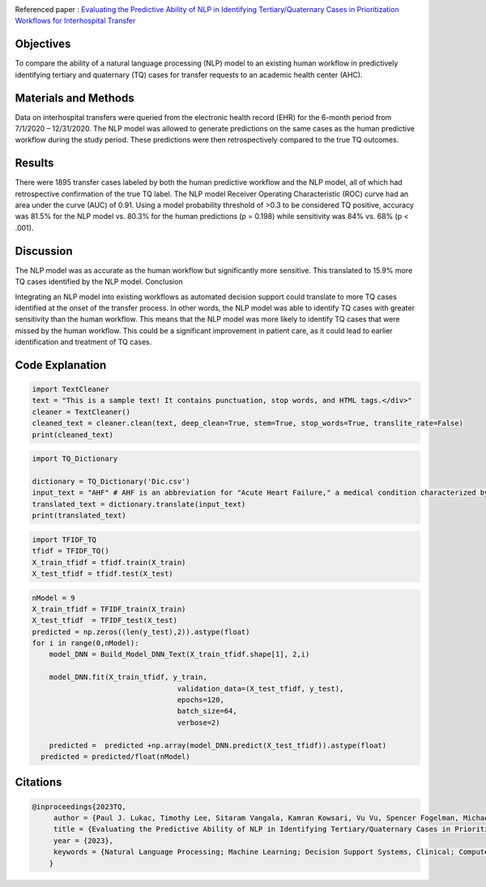 |GitHublicense|  |twitter|

Referenced paper : `Evaluating the Predictive Ability of NLP in Identifying Tertiary/Quaternary Cases in Prioritization Workflows for Interhospital Transfer <https://academic.oup.com/jamiaopen/article/6/3/ooad069/7244738>`__

|TQ|


Objectives
----------

To compare the ability of a natural language processing (NLP) model to an existing human workflow in predictively identifying tertiary and quaternary (TQ) cases for transfer requests to an academic health center (AHC).

Materials and Methods
------------------------
Data on interhospital transfers were queried from the electronic health record (EHR) for the 6-month period from 7/1/2020 – 12/31/2020.
The NLP model was allowed to generate predictions on the same cases as the human predictive workflow during the study period.
These predictions were then retrospectively compared to the true TQ outcomes.


Results
------------

There were 1895 transfer cases labeled by both the human predictive workflow and the NLP model, all of which had retrospective confirmation of the true TQ label.
The NLP model Receiver Operating Characteristic (ROC) curve had an area under the curve (AUC) of 0.91.
Using a model probability threshold of >0.3 to be considered TQ positive, accuracy was 81.5% for the NLP model vs. 80.3% for the human predictions (p = 0.198) while sensitivity was 84% vs. 68% (p < .001).


Discussion
------------

The NLP model was as accurate as the human workflow but significantly more sensitive. This translated to 15.9% more TQ cases identified by the NLP model.
Conclusion

Integrating an NLP model into existing workflows as automated decision support could translate to more TQ cases identified at the onset of the transfer process.
In other words, the NLP model was able to identify TQ cases with greater sensitivity than the human workflow. This means that the NLP model was more likely to identify TQ cases that were missed by the human workflow. This could be a significant improvement in patient care, as it could lead to earlier identification and treatment of TQ cases.




Code Explanation
-----------------

.. code:: python

   import TextCleaner
   text = "This is a sample text! It contains punctuation, stop words, and HTML tags.</div>"
   cleaner = TextCleaner()
   cleaned_text = cleaner.clean(text, deep_clean=True, stem=True, stop_words=True, translite_rate=False)
   print(cleaned_text)


.. code:: python

   import TQ_Dictionary

   dictionary = TQ_Dictionary('Dic.csv')
   input_text = "AHF" # AHF is an abbreviation for "Acute Heart Failure," a medical condition characterized by the sudden onset or worsening of symptoms of heart failure.
   translated_text = dictionary.translate(input_text)
   print(translated_text)


.. code:: python

   import TFIDF_TQ
   tfidf = TFIDF_TQ()
   X_train_tfidf = tfidf.train(X_train)
   X_test_tfidf = tfidf.test(X_test)
   
.. code:: python

   nModel = 9
   X_train_tfidf = TFIDF_train(X_train)
   X_test_tfidf  = TFIDF_test(X_test)
   predicted = np.zeros((len(y_test),2)).astype(float)
   for i in range(0,nModel):
       model_DNN = Build_Model_DNN_Text(X_train_tfidf.shape[1], 2,i)

       model_DNN.fit(X_train_tfidf, y_train,
                                     validation_data=(X_test_tfidf, y_test),
                                     epochs=120,
                                     batch_size=64,
                                     verbose=2)

       predicted =  predicted +np.array(model_DNN.predict(X_test_tfidf)).astype(float)
     predicted = predicted/float(nModel)


Citations
---------

.. code::

    @inproceedings{2023TQ,
         author = {Paul J. Lukac, Timothy Lee, Sitaram Vangala, Kamran Kowsari, Vu Vu, Spencer Fogelman, Michael A. Pfeffer, Douglas S. Bell },
         title = {Evaluating the Predictive Ability of NLP in Identifying Tertiary/Quaternary Cases in Prioritization Workflows for Interhospital Transfer},
         year = {2023},
         keywords = {Natural Language Processing; Machine Learning; Decision Support Systems, Clinical; Computer Assisted Decision Making},
        } 

    
    

.. |TQ| image:: docs/RMDL_DSI2.png

.. |PowerPoint| image:: https://img.shields.io/badge/Presentation-download-red.svg?style=flat
   :target: https://github.com/kk7nc/TQ
.. |researchgate| image:: https://img.shields.io/badge/ResearchGate-TQ-blue.svg?style=flat
   :target: https://www.researchgate.net/publicatio
.. |pdf| image:: https://img.shields.io/badge/pdf-download-red.svg?style=flat
   :target: https://github.com/kk7nc/RMDL/blob/master/docs/ACM-RMDL.pdf
.. |GitHublicense| image:: https://img.shields.io/badge/licence-GNU-blue.svg
   :target: ./LICENSE
.. |DOI| image:: https://img.shields.io/badge/DOI-10.1111/Sapmple.111111-blue.svg?style=flat
   :target: https://doi.org/10.1145/
.. |arxiv| image:: https://img.shields.io/badge/arXiv-11111.1111-red.svg
    :target: https://arxiv.org/abs/xxxx.xxxx
.. |Twitter| image:: https://img.shields.io/twitter/url/http/shields.io.svg?style=social
    :target: https://twitter.com/intent/tweet?text=Evaluating%20the%20Predictive%20Ability%20of%20NLP%20in%20Identifying%20Tertiary/Quaternary%20Cases%20in%20Prioritization%20Workflows%20for%20Interhospital%20Transfer%0aGitHub:&url=https://github.com/kk7nc/TQ&hashtags=TransferCenter,Hospital,TQ,DeepLearning,classification,MachineLearning,neural_networks,EnsembleLearning
